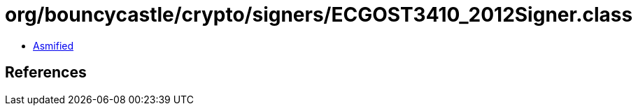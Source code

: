 = org/bouncycastle/crypto/signers/ECGOST3410_2012Signer.class

 - link:ECGOST3410_2012Signer-asmified.java[Asmified]

== References

